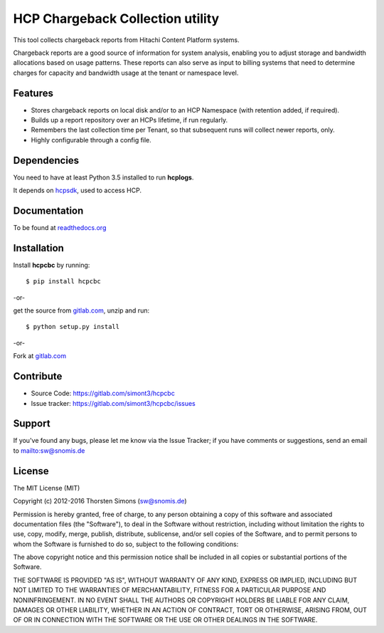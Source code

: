 HCP Chargeback Collection utility
=================================

This tool collects chargeback reports from Hitachi Content Platform systems.

Chargeback reports are a good source of information for system analysis,
enabling you to adjust storage and bandwidth allocations based on usage
patterns. These reports can also serve as input to billing systems that need to
determine charges for capacity and bandwidth usage at the tenant or namespace
level.

Features
--------

*   Stores chargeback reports on local disk and/or to an HCP Namespace (with
    retention added, if required).
*   Builds up a report repository over an HCPs lifetime, if run regularly.
*   Remembers the last collection time per Tenant, so that subsequent runs
    will collect newer reports, only.
*   Highly configurable through a config file.


Dependencies
------------

You need to have at least Python 3.5 installed to run **hcplogs**.

It depends on `hcpsdk <http://simont3.github.io/hcpsdk/>`_, used to access HCP.

Documentation
-------------

To be found at `readthedocs.org <http://hcpcbc.readthedocs.org>`_

Installation
------------

Install **hcpcbc** by running::

    $ pip install hcpcbc


-or-

get the source from `gitlab.com <https://gitlab.com/simont3/hcpcbc>`_,
unzip and run::

    $ python setup.py install


-or-

Fork at `gitlab.com <https://gitlab.com/simont3/hcpcbc>`_

Contribute
----------

- Source Code: `<https://gitlab.com/simont3/hcpcbc>`_
- Issue tracker: `<https://gitlab.com/simont3/hcpcbc/issues>`_

Support
-------

If you've found any bugs, please let me know via the Issue Tracker;
if you have comments or suggestions, send an email to `<sw@snomis.de>`_

License
-------

The MIT License (MIT)

Copyright (c) 2012-2016 Thorsten Simons (sw@snomis.de)

Permission is hereby granted, free of charge, to any person obtaining a copy of
this software and associated documentation files (the "Software"), to deal in
the Software without restriction, including without limitation the rights to
use, copy, modify, merge, publish, distribute, sublicense, and/or sell copies of
the Software, and to permit persons to whom the Software is furnished to do so,
subject to the following conditions:

The above copyright notice and this permission notice shall be included in all
copies or substantial portions of the Software.

THE SOFTWARE IS PROVIDED "AS IS", WITHOUT WARRANTY OF ANY KIND, EXPRESS OR
IMPLIED, INCLUDING BUT NOT LIMITED TO THE WARRANTIES OF MERCHANTABILITY, FITNESS
FOR A PARTICULAR PURPOSE AND NONINFRINGEMENT. IN NO EVENT SHALL THE AUTHORS OR
COPYRIGHT HOLDERS BE LIABLE FOR ANY CLAIM, DAMAGES OR OTHER LIABILITY, WHETHER
IN AN ACTION OF CONTRACT, TORT OR OTHERWISE, ARISING FROM, OUT OF OR IN
CONNECTION WITH THE SOFTWARE OR THE USE OR OTHER DEALINGS IN THE SOFTWARE.
